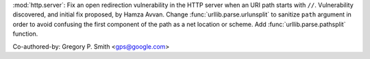 :mod:`http.server`: Fix an open redirection vulnerability in the HTTP server
when an URI path starts with ``//``.  Vulnerability discovered, and initial
fix proposed, by Hamza Avvan.  Change :func:`urllib.parse.urlunsplit` to
sanitize ``path`` argument in order to avoid confusing the first component of
the path as a net location or scheme.  Add :func:`urllib.parse.pathsplit`
function.

Co-authored-by: Gregory P. Smith <gps@google.com>
